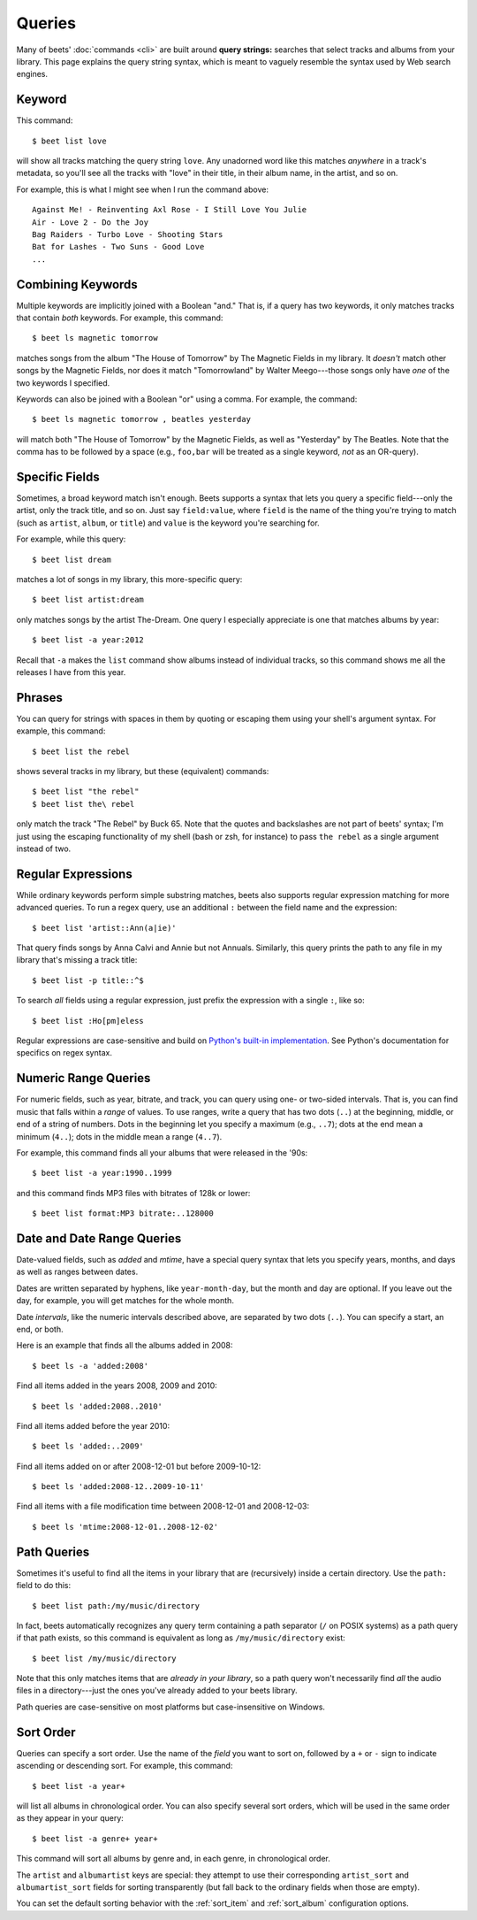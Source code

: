 Queries
=======

Many of beets' :doc:`commands <cli>` are built around **query strings:**
searches that select tracks and albums from your library. This page explains the
query string syntax, which is meant to vaguely resemble the syntax used by Web
search engines.

Keyword
-------

This command::

    $ beet list love

will show all tracks matching the query string ``love``. Any unadorned word like this matches *anywhere* in a track's metadata, so you'll see all the tracks with "love" in their title, in their album name, in the artist, and so on.

For example, this is what I might see when I run the command above::

    Against Me! - Reinventing Axl Rose - I Still Love You Julie
    Air - Love 2 - Do the Joy
    Bag Raiders - Turbo Love - Shooting Stars
    Bat for Lashes - Two Suns - Good Love
    ...

.. _combiningqueries:

Combining Keywords
------------------

Multiple keywords are implicitly joined with a Boolean "and." That is, if a
query has two keywords, it only matches tracks that contain *both* keywords. For
example, this command::

    $ beet ls magnetic tomorrow

matches songs from the album "The House of Tomorrow" by The Magnetic Fields in
my library. It *doesn't* match other songs by the Magnetic Fields, nor does it
match "Tomorrowland" by Walter Meego---those songs only have *one* of the two
keywords I specified.

Keywords can also be joined with a Boolean "or" using a comma. For example,
the command::

    $ beet ls magnetic tomorrow , beatles yesterday

will match both "The House of Tomorrow" by the Magnetic Fields, as well as
"Yesterday" by The Beatles. Note that the comma has to be followed by a space
(e.g., ``foo,bar`` will be treated as a single keyword, *not* as an OR-query).

Specific Fields
---------------

Sometimes, a broad keyword match isn't enough. Beets supports a syntax that lets
you query a specific field---only the artist, only the track title, and so on.
Just say ``field:value``, where ``field`` is the name of the thing you're trying
to match (such as ``artist``, ``album``, or ``title``) and ``value`` is the
keyword you're searching for.

For example, while this query::

    $ beet list dream

matches a lot of songs in my library, this more-specific query::

    $ beet list artist:dream

only matches songs by the artist The-Dream. One query I especially appreciate is
one that matches albums by year::

    $ beet list -a year:2012

Recall that ``-a`` makes the ``list`` command show albums instead of individual
tracks, so this command shows me all the releases I have from this year.

Phrases
-------

You can query for strings with spaces in them by quoting or escaping them using
your shell's argument syntax. For example, this command::

    $ beet list the rebel

shows several tracks in my library, but these (equivalent) commands::

    $ beet list "the rebel"
    $ beet list the\ rebel

only match the track "The Rebel" by Buck 65. Note that the quotes and
backslashes are not part of beets' syntax; I'm just using the escaping
functionality of my shell (bash or zsh, for instance) to pass ``the rebel`` as a
single argument instead of two.

.. _regex:

Regular Expressions
-------------------

While ordinary keywords perform simple substring matches, beets also supports
regular expression matching for more advanced queries. To run a regex query, use
an additional ``:`` between the field name and the expression::

    $ beet list 'artist::Ann(a|ie)'

That query finds songs by Anna Calvi and Annie but not Annuals. Similarly, this
query prints the path to any file in my library that's missing a track title::

    $ beet list -p title::^$

To search *all* fields using a regular expression, just prefix the expression
with a single ``:``, like so::

    $ beet list :Ho[pm]eless

Regular expressions are case-sensitive and build on `Python's built-in
implementation`_. See Python's documentation for specifics on regex syntax.

.. _Python's built-in implementation: http://docs.python.org/library/re.html


.. _numericquery:

Numeric Range Queries
---------------------

For numeric fields, such as year, bitrate, and track, you can query using one-
or two-sided intervals. That is, you can find music that falls within a
*range* of values. To use ranges, write a query that has two dots (``..``) at
the beginning, middle, or end of a string of numbers. Dots in the beginning
let you specify a maximum (e.g., ``..7``); dots at the end mean a minimum
(``4..``); dots in the middle mean a range (``4..7``).

For example, this command finds all your albums that were released in the
'90s::

    $ beet list -a year:1990..1999

and this command finds MP3 files with bitrates of 128k or lower::

    $ beet list format:MP3 bitrate:..128000


.. _datequery:

Date and Date Range Queries
---------------------------

Date-valued fields, such as *added* and *mtime*, have a special query syntax
that lets you specify years, months, and days as well as ranges between dates.

Dates are written separated by hyphens, like ``year-month-day``, but the month
and day are optional. If you leave out the day, for example, you will get
matches for the whole month.

Date *intervals*, like the numeric intervals described above, are separated by
two dots (``..``). You can specify a start, an end, or both.

Here is an example that finds all the albums added in 2008::

    $ beet ls -a 'added:2008'

Find all items added in the years 2008, 2009 and 2010::

    $ beet ls 'added:2008..2010'

Find all items added before the year 2010::

    $ beet ls 'added:..2009'

Find all items added on or after 2008-12-01 but before 2009-10-12::

    $ beet ls 'added:2008-12..2009-10-11'

Find all items with a file modification time between 2008-12-01 and
2008-12-03::

    $ beet ls 'mtime:2008-12-01..2008-12-02'


.. _pathquery:

Path Queries
------------

Sometimes it's useful to find all the items in your library that are
(recursively) inside a certain directory. Use the ``path:`` field to do this::

    $ beet list path:/my/music/directory

In fact, beets automatically recognizes any query term containing a path
separator (``/`` on POSIX systems) as a path query if that path exists, so this
command is equivalent as long as ``/my/music/directory`` exist::

    $ beet list /my/music/directory

Note that this only matches items that are *already in your library*, so a path
query won't necessarily find *all* the audio files in a directory---just the
ones you've already added to your beets library.

Path queries are case-sensitive on most platforms but case-insensitive on
Windows.

.. _query-sort:

Sort Order
----------

Queries can specify a sort order. Use the name of the `field` you want to sort
on, followed by a ``+`` or ``-`` sign to indicate ascending or descending
sort. For example, this command::

    $ beet list -a year+

will list all albums in chronological order. You can also specify several sort
orders, which will be used in the same order as they appear in your query::

    $ beet list -a genre+ year+

This command will sort all albums by genre and, in each genre, in chronological
order.

The ``artist`` and ``albumartist`` keys are special: they attempt to use their
corresponding ``artist_sort`` and ``albumartist_sort`` fields for sorting
transparently (but fall back to the ordinary fields when those are empty).

You can set the default sorting behavior with the :ref:`sort_item` and
:ref:`sort_album` configuration options.
